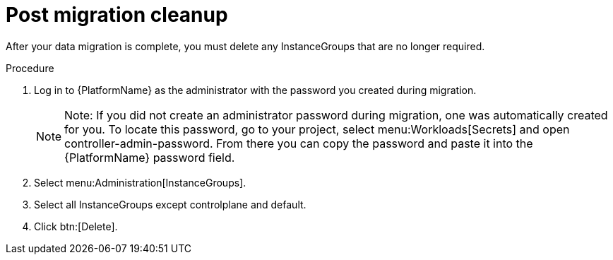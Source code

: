 [id="post-migration-cleanup_{context}"]

= Post migration cleanup

[role=_abstract]

After your data migration is complete, you must delete any InstanceGroups that are no longer required.

.Procedure
. Log in to {PlatformName} as the administrator with the password you created during migration.
+
[NOTE]
====
Note: If you did not create an administrator password during migration, one was automatically created for you. To locate this password, go to your project, select menu:Workloads[Secrets] and open controller-admin-password. From there you can copy the password and paste it into the {PlatformName} password field.
====
+
. Select menu:Administration[InstanceGroups].
. Select all InstanceGroups except controlplane and default.
. Click btn:[Delete].
